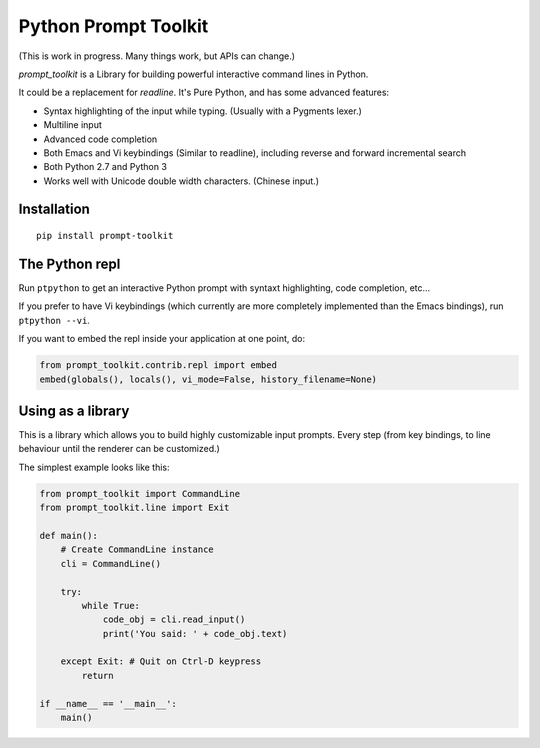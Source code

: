 Python Prompt Toolkit
=====================

(This is work in progress. Many things work, but APIs can change.)


`prompt_toolkit` is a Library for building powerful interactive command lines
in Python.

It could be a replacement for `readline`. It's Pure Python, and has some
advanced features:

- Syntax highlighting of the input while typing. (Usually with a Pygments lexer.)
- Multiline input
- Advanced code completion
- Both Emacs and Vi keybindings (Similar to readline), including
  reverse and forward incremental search
- Both Python 2.7 and Python 3
- Works well with Unicode double width characters. (Chinese input.)


Installation
------------

::

    pip install prompt-toolkit


The Python repl
---------------

Run ``ptpython`` to get an interactive Python prompt with syntaxt highlighting,
code completion, etc...

If you prefer to have Vi keybindings (which currently are more completely
implemented than the Emacs bindings), run ``ptpython --vi``.

If you want to embed the repl inside your application at one point, do:

.. code:: python

    from prompt_toolkit.contrib.repl import embed
    embed(globals(), locals(), vi_mode=False, history_filename=None)


Using as a library
------------------

This is a library which allows you to build highly customizable input prompts.
Every step (from key bindings, to line behaviour until the renderer can be
customized.)

The simplest example looks like this:

.. code:: python

    from prompt_toolkit import CommandLine
    from prompt_toolkit.line import Exit

    def main():
        # Create CommandLine instance
        cli = CommandLine()

        try:
            while True:
                code_obj = cli.read_input()
                print('You said: ' + code_obj.text)

        except Exit: # Quit on Ctrl-D keypress
            return

    if __name__ == '__main__':
        main()
